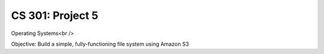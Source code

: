 CS 301: Project 5
==============
Operating Systems<br />

Objective: Build a simple, fully-functioning file system using Amazon S3

